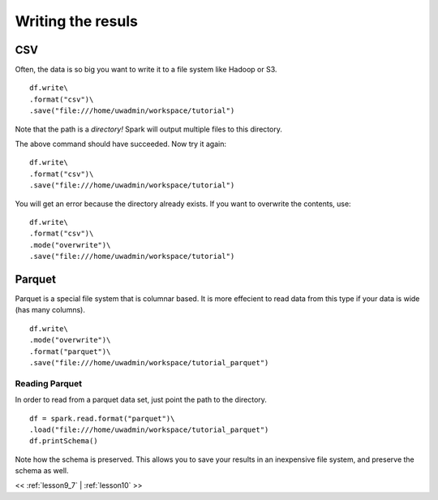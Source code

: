 ..  _lesson9_8:

=========================================
Writing the resuls
=========================================

CSV
====

Often, the data is so big you want to write it to a file system
like Hadoop or S3. 

::

 df.write\
 .format("csv")\
 .save("file:///home/uwadmin/workspace/tutorial")

Note that the path is a *directory!* Spark will output multiple files 
to this directory.


The above command should have succeeded. Now try it again:

::

 df.write\
 .format("csv")\
 .save("file:///home/uwadmin/workspace/tutorial")

You will get an error because the directory already exists. If you
want to overwrite the contents, use:

::

 df.write\
 .format("csv")\
 .mode("overwrite")\
 .save("file:///home/uwadmin/workspace/tutorial")

Parquet
=======

Parquet is a special file system that is columnar based. It is more effecient to 
read data from this type if your data is wide (has many columns).

::
 
 df.write\
 .mode("overwrite")\
 .format("parquet")\
 .save("file:///home/uwadmin/workspace/tutorial_parquet")

Reading Parquet
---------------

In order to read from a parquet data set, just point the path to the directory.

::

 df = spark.read.format("parquet")\
 .load("file:///home/uwadmin/workspace/tutorial_parquet")
 df.printSchema()

Note how the schema is preserved. This allows you to save your results in an inexpensive 
file system, and preserve the schema as well. 




<< :ref:`lesson9_7` | :ref:`lesson10`  >>
